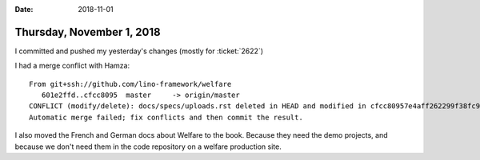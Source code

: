 :date: 2018-11-01

==========================
Thursday, November 1, 2018
==========================

I committed and pushed my yesterday's changes (mostly for
:ticket:`2622`)

I had a merge conflict with Hamza::        

    From git+ssh://github.com/lino-framework/welfare
       601e2ffd..cfcc8095  master     -> origin/master
    CONFLICT (modify/delete): docs/specs/uploads.rst deleted in HEAD and modified in cfcc80957e4aff262299f38fc9ae347dd0f09d39. Version cfcc80957e4aff262299f38fc9ae347dd0f09d39 of docs/specs/uploads.rst left in tree.
    Automatic merge failed; fix conflicts and then commit the result.

I also moved the French and German docs about Welfare to the book.
Because they need the demo projects, and because we don't need them in the code repository on a welfare production site.

